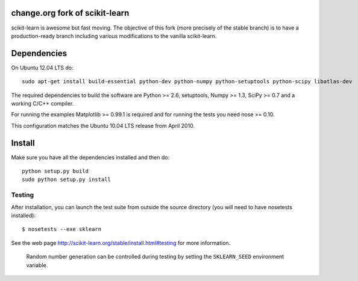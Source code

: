 .. -*- mode: rst -*-

change.org fork of scikit-learn
===============================

scikit-learn is awesome but fast moving. The objective of this fork
(more precisely of the stable branch) is to have a production-ready
branch including various modifications to the vanilla scikit-learn.

Dependencies
============

On Ubuntu 12.04 LTS do::

  sudo apt-get install build-essential python-dev python-numpy python-setuptools python-scipy libatlas-dev

The required dependencies to build the software are Python >= 2.6,
setuptools, Numpy >= 1.3, SciPy >= 0.7 and a working C/C++ compiler.

For running the examples Matplotlib >= 0.99.1 is required and for running the
tests you need nose >= 0.10.

This configuration matches the Ubuntu 10.04 LTS release from April 2010.

Install
=======

Make sure you have all the dependencies installed and then do::

  python setup.py build
  sudo python setup.py install

Testing
-------

After installation, you can launch the test suite from outside the
source directory (you will need to have nosetests installed)::

   $ nosetests --exe sklearn

See the web page http://scikit-learn.org/stable/install.html#testing
for more information.

    Random number generation can be controlled during testing by setting
    the ``SKLEARN_SEED`` environment variable.
